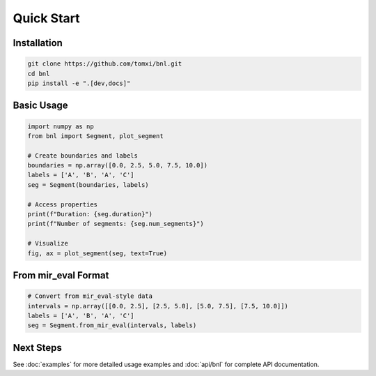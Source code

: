 Quick Start
===========

Installation
------------

.. code-block:: bash

    git clone https://github.com/tomxi/bnl.git
    cd bnl
    pip install -e ".[dev,docs]"

Basic Usage
-----------

.. code-block:: python

    import numpy as np
    from bnl import Segment, plot_segment

    # Create boundaries and labels
    boundaries = np.array([0.0, 2.5, 5.0, 7.5, 10.0])
    labels = ['A', 'B', 'A', 'C']
    seg = Segment(boundaries, labels)

    # Access properties
    print(f"Duration: {seg.duration}")
    print(f"Number of segments: {seg.num_segments}")

    # Visualize
    fig, ax = plot_segment(seg, text=True)

From mir_eval Format
--------------------

.. code-block:: python

    # Convert from mir_eval-style data
    intervals = np.array([[0.0, 2.5], [2.5, 5.0], [5.0, 7.5], [7.5, 10.0]])
    labels = ['A', 'B', 'A', 'C']
    seg = Segment.from_mir_eval(intervals, labels)

Next Steps
----------

See :doc:`examples` for more detailed usage examples and :doc:`api/bnl` for complete API documentation. 